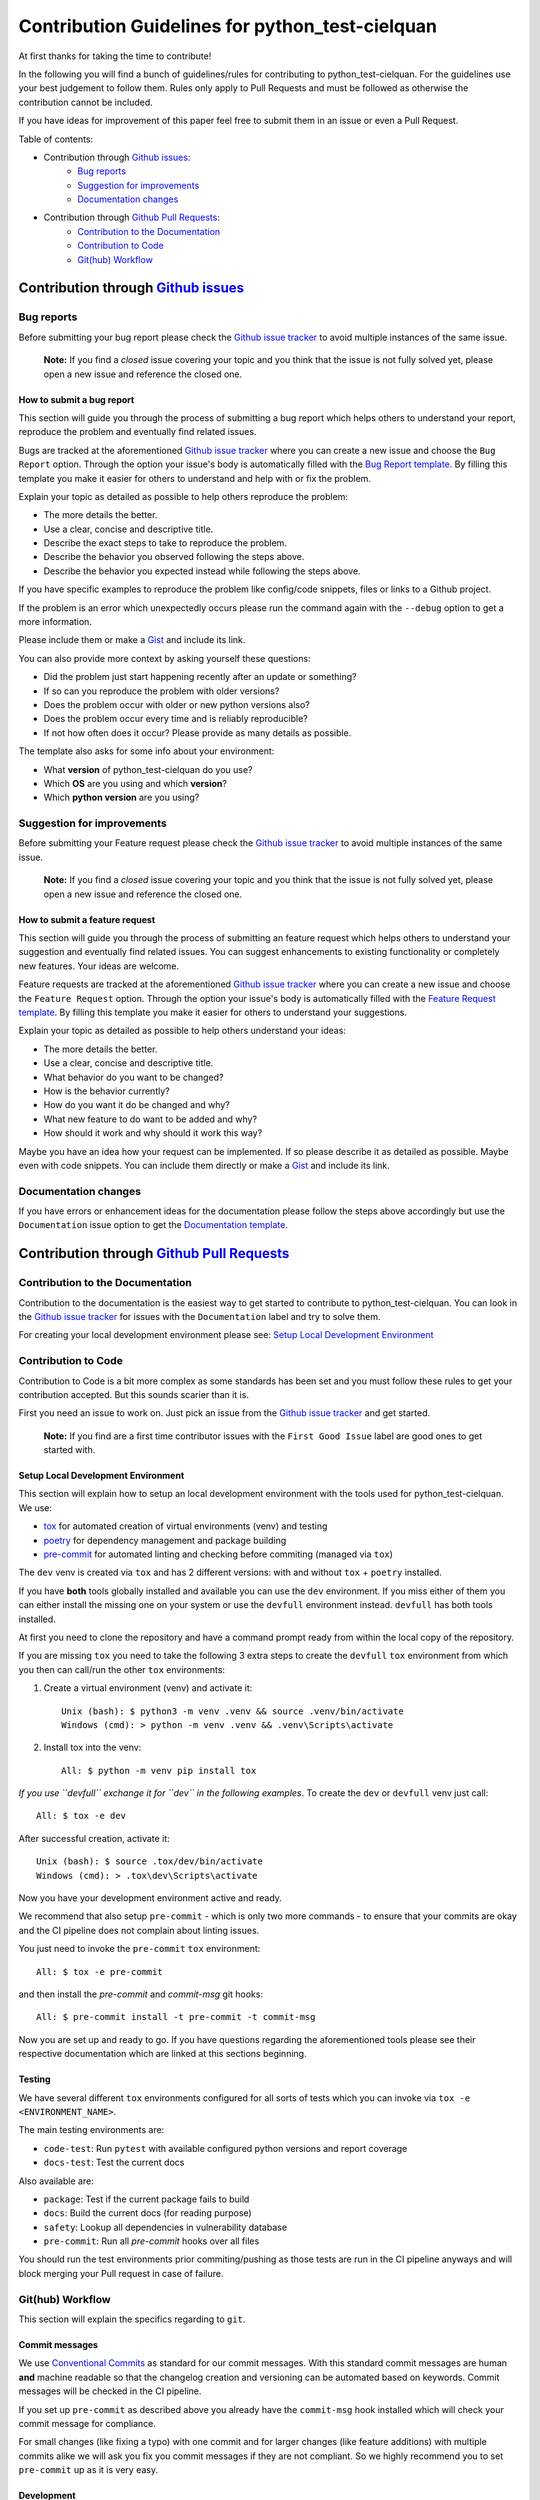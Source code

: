 ================================================
Contribution Guidelines for python_test-cielquan
================================================

At first thanks for taking the time to contribute!

In the following you will find a bunch of guidelines/rules for contributing to
python_test-cielquan.
For the guidelines use your best judgement to follow them. Rules only apply to
Pull Requests and must be followed as otherwise the contribution cannot be included.

If you have ideas for improvement of this paper feel free to submit them in an issue or
even a Pull Request.


Table of contents:

- Contribution through `Github issues <https://github.com/cielquan/python_test-cielquan/issues>`__:
    - `Bug reports`_
    - `Suggestion for improvements`_
    - `Documentation changes`_
- Contribution through `Github Pull Requests <https://github.com/cielquan/python_test-cielquan/pulls>`__:
    - `Contribution to the Documentation`_
    - `Contribution to Code`_
    - `Git(hub) Workflow`_


Contribution through `Github issues <https://github.com/cielquan/python_test-cielquan/issues>`__
================================================================================================


Bug reports
-----------

Before submitting your bug report please check the
`Github issue tracker <https://github.com/cielquan/python_test-cielquan/issues>`__
to avoid multiple instances of the same issue.

    **Note:** If you find a *closed* issue covering your topic and you think that the
    issue is not fully solved yet, please open a new issue and reference the closed one.


How to submit a bug report
~~~~~~~~~~~~~~~~~~~~~~~~~~

This section will guide you through the process of submitting a bug report which helps
others to understand your report, reproduce the problem and eventually find related
issues.

Bugs are tracked at the aforementioned
`Github issue tracker <https://github.com/cielquan/python_test-cielquan/issues>`__
where you can create a new issue and choose the ``Bug Report`` option. Through the
option your issue's body is automatically filled with the
`Bug Report template <https://github.com/Cielquan/python_test-cielquan/blob/master/.github/ISSUE_TEMPLATE/.bug-report.md>`__.
By filling this template you make it easier for others to understand and help with or
fix the problem.

Explain your topic as detailed as possible to help others reproduce the problem:

- The more details the better.
- Use a clear, concise and descriptive title.
- Describe the exact steps to take to reproduce the problem.
- Describe the behavior you observed following the steps above.
- Describe the behavior you expected instead while following the steps above.

If you have specific examples to reproduce the problem like config/code snippets, files
or links to a Github project.

If the problem is an error which unexpectedly occurs please run the command again with
the ``--debug`` option to get a more information.

Please include them or make a `Gist <https://gist.github.com/>`__ and include its link.

You can also provide more context by asking yourself these questions:

- Did the problem just start happening recently after an update or something?
- If so can you reproduce the problem with older versions?
- Does the problem occur with older or new python versions also?
- Does the problem occur every time and is reliably reproducible?
- If not how often does it occur? Please provide as many details as possible.

The template also asks for some info about your environment:

- What **version** of python_test-cielquan do you use?
- Which **OS** are you using and which **version**?
- Which **python version** are you using?


Suggestion for improvements
---------------------------

Before submitting your Feature request please check the
`Github issue tracker <https://github.com/cielquan/python_test-cielquan/issues>`__
to avoid multiple instances of the same issue.

    **Note:** If you find a *closed* issue covering your topic and you think that the
    issue is not fully solved yet, please open a new issue and reference the closed one.


How to submit a feature request
~~~~~~~~~~~~~~~~~~~~~~~~~~~~~~~

This section will guide you through the process of submitting an feature request
which helps others to understand your suggestion and eventually find related issues.
You can suggest enhancements to existing functionality or completely new features.
Your ideas are welcome.

Feature requests are tracked at the aforementioned
`Github issue tracker <https://github.com/cielquan/python_test-cielquan/issues>`__
where you can create a new issue and choose the ``Feature Request`` option. Through the
option your issue's body is automatically filled with the
`Feature Request template <https://github.com/Cielquan/python_test-cielquan/blob/master/.github/ISSUE_TEMPLATE/.feature-request.md>`__.
By filling this template you make it easier for others to understand your suggestions.

Explain your topic as detailed as possible to help others understand your ideas:

- The more details the better.
- Use a clear, concise and descriptive title.
- What behavior do you want to be changed?
- How is the behavior currently?
- How do you want it do be changed and why?
- What new feature to do want to be added and why?
- How should it work and why should it work this way?

Maybe you have an idea how your request can be implemented. If so please describe it as
detailed as possible. Maybe even with code snippets. You can include them directly or
make a `Gist <https://gist.github.com/>`__ and include its link.


Documentation changes
---------------------

If you have errors or enhancement ideas for the documentation please follow the steps
above accordingly but use the ``Documentation`` issue option to get the
`Documentation template <https://github.com/Cielquan/python_test-cielquan/blob/master/.github/ISSUE_TEMPLATE/.documentation.md>`__.


Contribution through `Github Pull Requests <https://github.com/cielquan/python_test-cielquan/pulls>`__
======================================================================================================


Contribution to the Documentation
---------------------------------

Contribution to the documentation is the easiest way to get started to contribute to
python_test-cielquan. You can look in the
`Github issue tracker <https://github.com/cielquan/python_test-cielquan/issues>`__
for issues with the ``Documentation`` label and try to solve them.

For creating your local development environment please see: `Setup Local Development Environment`_


Contribution to Code
--------------------

Contribution to Code is a bit more complex as some standards has been set and you must
follow these rules to get your contribution accepted. But this sounds scarier than it
is.


First you need an issue to work on. Just pick an issue from the
`Github issue tracker <https://github.com/cielquan/python_test-cielquan/issues>`__
and get started.

    **Note:** If you find are a first time contributor issues with the
    ``First Good Issue`` label are good ones to get started with.


Setup Local Development Environment
~~~~~~~~~~~~~~~~~~~~~~~~~~~~~~~~~~~

This section will explain how to setup an local development environment with the
tools used for python_test-cielquan. We use:

- `tox <https://tox.readthedocs.io/>`__ for automated creation of virtual environments (venv) and testing
- `poetry <https://python-poetry.org/docs/>`__ for dependency management and package building
- `pre-commit <https://pre-commit.com/>`__ for automated linting and checking before commiting (managed via ``tox``)

The ``dev`` venv is created via ``tox`` and has 2 different versions: with and without
``tox`` + ``poetry`` installed.

If you have **both** tools globally installed and available you can use the ``dev``
environment. If you miss either of them you can either install the missing one on your
system or use the ``devfull`` environment instead. ``devfull`` has both tools installed.

At first you need to clone the repository and have a command prompt ready from within
the local copy of the repository.

If you are missing ``tox`` you need to take the following 3 extra steps to create the
``devfull`` ``tox`` environment from which you then can call/run the other ``tox``
environments:

#. Create a virtual environment (venv) and activate it::

    Unix (bash): $ python3 -m venv .venv && source .venv/bin/activate
    Windows (cmd): > python -m venv .venv && .venv\Scripts\activate

#. Install tox into the venv::

    All: $ python -m venv pip install tox

*If you use ``devfull`` exchange it for ``dev`` in the following examples*.
To create the ``dev`` or ``devfull`` venv just call::

    All: $ tox -e dev

After successful creation, activate it::

    Unix (bash): $ source .tox/dev/bin/activate
    Windows (cmd): > .tox\dev\Scripts\activate

Now you have your development environment active and ready.

We recommend that also setup ``pre-commit`` - which is only two more commands - to ensure
that your commits are okay and the CI pipeline does not complain about linting issues.

You just need to invoke the ``pre-commit`` ``tox`` environment::

    All: $ tox -e pre-commit

and then install the `pre-commit` and `commit-msg` git hooks::

    All: $ pre-commit install -t pre-commit -t commit-msg

Now you are set up and ready to go. If you have questions regarding the aforementioned
tools please see their respective documentation which are linked at this sections
beginning.


Testing
~~~~~~~

We have several different ``tox`` environments configured for all sorts of tests which
you can invoke via ``tox -e <ENVIRONMENT_NAME>``.

The main testing environments are:

- ``code-test``: Run ``pytest`` with available configured python versions and report coverage
- ``docs-test``: Test the current docs

Also available are:

- ``package``: Test if the current package fails to build
- ``docs``: Build the current docs (for reading purpose)
- ``safety``: Lookup all dependencies in vulnerability database
- ``pre-commit``: Run all `pre-commit` hooks over all files

You should run the test environments prior commiting/pushing as those tests are run in
the CI pipeline anyways and will block merging your Pull request in case of failure.


Git(hub) Workflow
-----------------

This section will explain the specifics regarding to ``git``.


Commit messages
~~~~~~~~~~~~~~~

We use `Conventional Commits <https://www.conventionalcommits.org/en/v1.0.0/>`__ as
standard for our commit messages. With this standard commit messages are human **and**
machine readable so that the changelog creation and versioning can be automated based
on keywords. Commit messages will be checked in the CI pipeline.

If you set up ``pre-commit`` as described above you already have the ``commit-msg``
hook installed which will check your commit message for compliance.

For small changes (like fixing a typo) with one commit and for larger changes (like
feature additions) with multiple commits alike we will ask you fix you commit messages
if they are not compliant. So we highly recommend you to set ``pre-commit`` up as it is
very easy.


Development
~~~~~~~~~~~

The ``master`` branch is the development branch and so all changes are expected to be
submitted and merged there. Merging into ``master`` is only allowed after all CI tests
succeeded. Pull requests must be merged with a merge commit.


Releases
~~~~~~~~

When enough changes and additions or time important fixes have accumulated on the
``master`` branch its time for a new release. The exact time is subject to the
judgement of the maintainer(s).

To trigger a new **major** or **minor** release you have to manually start the
``Release new version`` workflow for the ``master`` branch form the ``Actions`` tab of
the Github repository. The workflow will run the full test suit and after success
automatically bump the version counter based on semantic versioning and conventional
commits, update the changelog, create a new git tag, build the package/wheel and push it
to PyPI. The workflow will also create a branch called ``release/<major>.<minor>``.

To trigger a new **patch** release you have to manually start the
``Release new version`` workflow for the corresponding ``release/<major>.<minor>``
branch form the ``Actions`` tab of the Github repository. The workflow will like above
run the test suit and create a new release. It will also update the changelog on the
``master`` branch to include the **patch** release.
